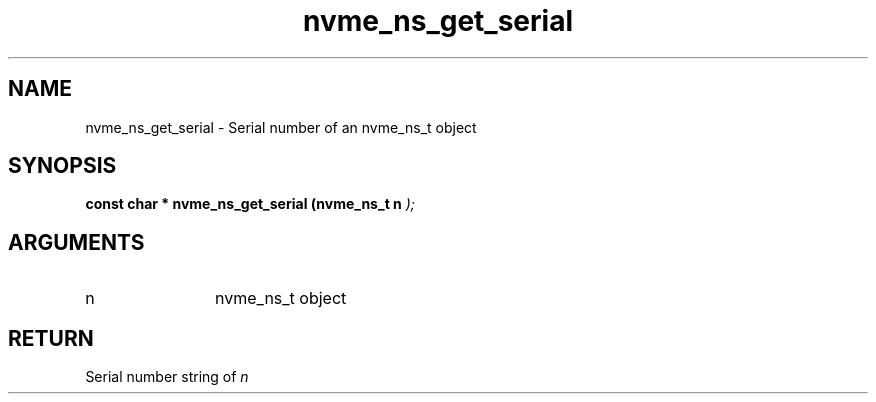 .TH "nvme_ns_get_serial" 9 "nvme_ns_get_serial" "February 2022" "libnvme API manual" LINUX
.SH NAME
nvme_ns_get_serial \- Serial number of an nvme_ns_t object
.SH SYNOPSIS
.B "const char *" nvme_ns_get_serial
.BI "(nvme_ns_t n "  ");"
.SH ARGUMENTS
.IP "n" 12
nvme_ns_t object
.SH "RETURN"
Serial number string of \fIn\fP
